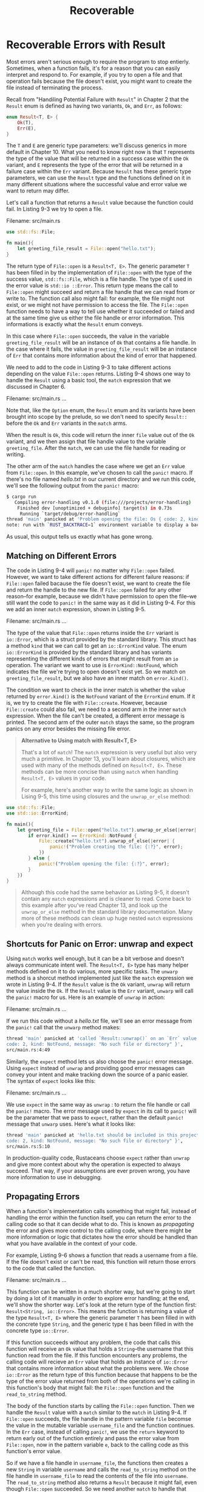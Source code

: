 #+title: Recoverable

* Recoverable Errors with Result
Most errors aren't serious enough to require the program to stop entierly.
Sometimes, when a function fails, it's for a reason that you can easily interpret and respond to.
For example, if you try to open a file and that operation fails because the file doesn't exist, you might want to create the file instead of terminating the process.

Recall from "Handiling Potential Failure with ~Result~" in Chapter 2 that the ~Result~ enum is defined as having two variants, ~Ok~, and ~Err~, as follows:
#+begin_src rust
enum Result<T, E> {
    Ok(T),
    Err(E),
}
#+end_src

The ~T~ and ~E~ are generic type parameters: we'll discuss generics in more default in Chapter 10.
What you need to know right now is that ~T~ represents the type of the value that will be returned in a success case within the ~Ok~ variant, and ~E~ represents the type of the error that will be returned in a failure case within the ~Err~ variant.
Because ~Result~ has these generic type parameters, we can use the ~Result~ type and the functions defined on it in many different situations where the successful value and error value we want to return may differ.

Let's call a function that returns a ~Result~ value because the function could fail.
In Listing 9-3 we try to open a file.

Filename: src/main.rs
#+begin_src rust
use std::fs::File;

fn main(){
    let greeting_file_result = File::open("hello.txt");
}
#+end_src

The return type of ~File::open~ is a ~Result<T, E>~.
The generic parameter ~T~ has been filled in by the implementation of ~File::open~ with the type of the success value, ~std::fs::File~, which is a file handle.
The type of ~E~ used in the error value is ~std::io ::Error~.
This return type means the call to ~File::open~ might succeed and return a file handle that we can read from or write to.
The function call also might fail: for example, the file might not exist, or we might not have permission to access the file.
The ~File::open~ function needs to have a way to tell use whether it succeeded or failed and at the same time give us either the file handle or error information.
This informations is exactly what the ~Result~ enum conveys.

In this case where ~File::open~ succeeds, the value in the variable ~greeting_file_result~ will be an instance of ~Ok~ that contains a file handle.
In the case where it fails, the value in ~greeting_file_result~ will be an instance of ~Err~ that contains more information about the kind of error that happened.

We need to add to the code in Listing 9-3 to take different actions depending on the value ~File::open~ returns.
Listing 9-4 shows one way to handle the ~Result~ using a basic tool, the ~match~ expression that we discussed in Chapter 6.

Filename: src/main.rs
...

Note that, like the ~Option~ enum, the ~Result~ enum and its variants have been brought into scope by the prelude, so we don't need to specify ~Result::~ before the ~Ok~ and ~Err~ variants in the ~match~ arms.

When the result is ~Ok~, this code will return the inner ~file~ value out of the ~Ok~ variant, and we then assign that file handle value to the variable ~greeting_file~.
After the ~match~, we can use the file handle for reading or writing.

The other arm of the ~match~ handles the case where we get an ~Err~ value from ~File::open~.
In this example, we've chosen to call the ~panic!~ macro.
If there's no file named /hello.txt/ in our current directory and we run this code, we'll see the following output from the ~panic!~ macro:
#+begin_src bash
$ cargo run
   Compiling error-handling v0.1.0 (file:///projects/error-handling)
    Finished dev [unoptimized + debuginfo] target(s) in 0.73s
     Running `target/debug/error-handling`
thread 'main' panicked at 'Problem opening the file: Os { code: 2, kind: NotFound, message: "No such file or directory" }', src/main.rs:8:23
note: run with `RUST_BACKTRACE=1` environment variable to display a backtrace
#+end_src

As usual, this output tells us exactly what has gone wrong.

** Matching on Different Errors
The code in Listing 9-4 will ~panic!~ no matter why ~File::open~ failed.
However, we want to take different actions for different failure reasons: if ~File::open~ failed bacause the file doesn't exist, we want to create the file and return the handle to the new file.
If ~File::open~ failed for any other reason--for example, because we didn't have permission to open the file--we still want the code to ~panic!~ in the same way as it did in Listing 9-4.
For this we add an inner ~match~ expression, shown in Listing 9-5.

Filename: src/main.rs
...

The type of the value that ~File::open~ returns inside the ~Err~ variant is ~io::Error~, which is a struct provided by the standard library.
This struct has a method ~kind~ that we can call to get an ~io::ErrorKind~ value.
The enum ~io::ErrorKind~ is provided by the standard library and has variants representing the different kinds of errors that might result from an ~io~ operation.
The variant we want to use is ~ErrorKind::NotFound~, which indicates the file we're trying to open doesn't exist yet.
So we match on ~greeting_file_result~, but we also have an inner match on ~error.kind()~.

The condition we want to check in the inner match is whether the value returned by ~error.kind()~ is the ~NotFound~ variant of the ~ErrorKind~ enum.
If it is, we try to create the file with ~File::create~.
However, because ~File::create~ could also fail, we need to a second arm in the inner ~match~ expression.
When the file can't be created, a different error message is printed.
The second arm of the outer ~match~ stays the same, so the program panics on any error besides the missing file error.

#+begin_quote
*Alternative to Using match with Result<T, E>*

That's a lot of ~match~! The ~match~ expression is very useful but also very much a primitive.
In Chapter 13, you'll learn about closures, which are used with many of the methods defined on ~Result<T, E>~.
These methods can be more concise than using ~match~ when handling ~Result<T, E>~ values in your code.

For example, here's another way to write the same logic as shown in Lising 9-5, this time using closures and the ~unwrap_or_else~ method:
#+end_quote

#+begin_src rust
use std::fs::File;
use std::io::ErrorKind;

fn main(){
    let greeting_file = File::open("hello.txt").unwrap_or_else(|error| {
        if error.kind() == ErrorKind::NotFound {
            File::create("hello.txt").unwrap_of_else(|error| {
                panic!("Problem creating the file: {:?}", error);
            })
        } else {
            panic!("Problem opening the file: {:?}", error);
        }
    })
}
#+end_src

#+begin_quote
Although this code had the same behavior as Listing 9-5, it doesn't contain any ~match~ expressions and is cleaner to read.
Come back to this example after you've read Chapter 13, and look up the ~unwrap_or_else~ method in the standard library documentation.
Many more of these methods can clean up huge nested ~match~ expressions when you're dealing with errors.
#+end_quote

** Shortcuts for Panic on Error: unwrap and expect
Using ~match~ works well enough, but it can be a bit verbose and doesn't always communicate intent well.
The ~Result<T, E>~ type has many helper methods defined on it to do various, more specific tasks.
The ~unwarp~ method is a shorcut method implemented just like the ~match~ expression we wrote in Listing 9-4.
If the ~Result~ value is the ~Ok~ variant, ~unwrap~ will return the value inside the ~Ok~.
If the ~Result~ value is the ~Err~ variant, ~unwarp~ will call the ~panic!~ macro for us.
Here is an example of ~unwrap~ in action:

Filename: src/main.rs
...

If we run this code without a /hello.txt/ file, we'll see an error message from the ~panic!~ call that the ~unwarp~ method makes:
#+begin_src bash
thread 'main' panicked at 'called `Result::unwrap()` on an `Err` value: Os {
code: 2, kind: NotFound, message: "No such file or directory" }',
src/main.rs:4:49
#+end_src

Similarly, the ~expect~ method lets us also choose the ~panic!~ error message.
Using ~expect~ instead of ~unwrap~ and providing good error messages can convey your intent and make tracking down the source of a panic easier.
The syntax of ~expect~ looks like this:

Filename: src/main.rs
...

We use ~expect~ in the same way as ~unwrap~ : to return the file handle or call the ~panic!~ macro.
The error message used by ~expect~ in its call to ~panic!~ will be the parameter that we pass to ~expect~, rather than the default ~panic!~ message that ~unwarp~ uses.
Here's what it looks like:
#+begin_src bash
thread 'main' panicked at 'hello.txt should be included in this project: Os {
code: 2, kind: NotFound, message: "No such file or directory" }',
src/main.rs:5:10
#+end_src

In production-quality code, Rustaceans choose ~expect~ rather than ~unwrap~ and give more context about why the operation is expected to always succeed.
That way, if your assumptions are ever proven wrong, you have more information to use in debugging.

** Propagating Errors
When a function's implementation calls something that might fail, instead of handling the error within the function itself, you can return the error to the calling code so that it can decide what to do.
This is known as /propagating/ the error and gives more control to the calling code, where there might be more information or logic that dictates how the error should be handled than what you have available in the context of your code.

For example, Listing 9-6 shows a function that reads a username from a file.
If the file doesn't exist or can't be read, this function will return those errors to the code that called the function.

Filename: src/main.rs
...

This function can be written in a much shorter way, but we're going to start by doing a lot of it manually in order to explore error handling; at the end, we'll show the shorter way.
Let's look at the return type of the function first: ~Result<String, io::Error>~.
This means the function is returning a value of the type ~Result<T, E>~ where the generic parameter ~T~ has been filled in with the concrete type ~String~, and the generic type ~E~ has been filled in with the concrete type ~io::Error~.

If this function succeeds without any problem, the code that calls this function will receive an ~Ok~ value that holds a ~String~--the username that this function read from the file.
If this function encounters any problems, the calling code will recieve an ~Err~ value that holds an instance of ~io::Error~ that contains more information about what the problems were.
We chose ~io::Error~ as the return type of this function because that happens to be the type of the error value returned from both of the operations we're calling in this function's body that might fail: the ~File::open~ function and the ~read_to_string~ method.

The body of the function starts by calling the ~File::open~ function.
Then we handle the ~Result~ value with a ~match~ similar to the ~match~ in Listing 9-4.
If ~File::open~ succeeds, the file handle in the pattern variable ~file~ becomse the value in the mutable variable ~username_file~ and the function continues.
In the ~Err~ case, instead of calling ~panic!~, we use the ~return~ keyword to return early out of the function entirely and pass the error value from ~File::open~, now in the pattern variable ~e~, back to the calling code as this function's error value.

So if we have a file handle in ~username_file~, the functions then creates a new ~String~ in variable ~username~ and calls the ~read_to_string~ method on the file handle in ~username_file~ to read the contents of the file into ~username~.
The ~read_to_string~ method also returns a ~Result~ because it might fail, even though ~File::open~ succeeded.
So we need another ~match~ to handle that ~Result~: if ~read_to_string~ succeeds, then our function has succeeded, and we return the username from the file that's now in ~username~ wrapped in an ~Ok~.
If ~read_to_string~ fails, we return the error value in the same way that we returned the error value in the ~match~ that handled the return value of ~File::open~.
However, we don't need to explicitly say ~return~, because this is the last expression in the function.

The code that calls this code will then handle getting either an ~Ok~ value that contains a username or an ~Err~ value that contains an ~io::Error~.
It's up to the calling code to decide what to do with those values.
If the calling code gets an ~Err~ value, it could call ~panic!~ and crash the program, use a default username, or look up the username from somewhere other than a file, for example.
We don't have enough information on what the calling code is actually trying to do, so we propagate all the success or error information upward for it to handle appropriately.

This pattern of propagating errors is so common in Rust that Rust provides the question mark operator ~?~ to make this easier.

*** A Shortcut for Propagating Errors: the ~?~ Operator
Listing 9-7 shows an implementation of ~read_username_from_file~ that has teh same functionality as in Listing 9-6, but this implementation uses the ~?~ operator.

Filename: src/main.rs
...

The ~?~ placed after a ~Result~ value is defined to work in almost the same way as the ~match~ expressions we defiend to handle the ~Result~ values in Listing 9-6.
If the value of the ~Result~ is in ~Ok~, the value inside the ~Ok~ will get returned from this expression, and the program will continue.
If the value is an ~Err~, the ~Err~ will be returned from the whole function as if we had used the ~return~ keyword so the error value gets propagated to the calling code.

There is a difference between what the ~match~ expression from Listing 9-6 does and what the ~?~ operator does: error values that have the ~?~ operator called on them go through the ~from~ function, defined in the ~From~ trait in the standard library, which is used to convert values from one type into another.
When the ~?~ operator calls the ~from~ function, the error type received is converted into the error type defined in the return type of the current function.
This is useful when a function returns one error type to represent all the ways a function might fail, even if parts might fail for many different reasons.

For example, we could change the ~read_username_from_file~ function in Listing 9-7 to return a custom error type named ~OurError~ that we define.
If we also define ~impl From<io:Error> for OurError~ to construct an instance of ~OurError~ from an ~io::Error~, then the ~?~ operator calls in the body of ~read_username_from_file~ will call ~from~ and convert the error types without needing to add any more code to the function.

In the context of Listing 9-7, the ~?~ at the end of the ~File::open~ call will return the value inside an ~Ok~ to the variable ~username_file~.
If an error occurs, the ~?~ operator will return early out of the whole function and give any ~Err~ value to the calling code.
The same thing applies to the ~?~ at the end of the ~read_to_string~ call.

The ~?~ operator eliminates a lot of boilerplate and makes this function's implementation simpler.
We could even shorten this code further by chaning method calls immediately after the ~?~, as shown in Listing 9-8.

Filename: src/main.rs
...

We've moved the creation of the new ~String~ in ~username~ to the beginning of the function; that part hasn't changed.
Instead of creating a variable ~username_file~, we've chained the call to ~read_to_string~ directly onto the result of ~File::open("hello.txt")?~.
We still have a ~?~ at the end of the ~read_to_string~ call, and we still return an ~Ok~ value containing ~username~ when both ~File::open~ and ~read_to_string~ succeed rather than returning errors.
The functionality is again the same as in Listing 9-6 and Listing 9-7; this is just a different, more ergonomic way to write it.

Listing 9-9 shows a way to make this even shorter using ~fs::read_to_string~.

Filename: src/main.rs
...

Reading a file into a string is a fairly common operation, so the standart library provides the convenient ~fs::read_to_string~ function that opens the file, creates new ~String~, read the contents of the file, puts the contents into that ~String~, and returns it.
Of course, using ~fs::read_to_string~ doesn't give us the opportunity to explain all the error handling, so we did it the longer way first.

** Where The ~?~ Operator Can Be Used
The ~?~ operator can only be used in functions whose return type is compatible with the value the ~?~ is used on.
This is bacause the ~?~ operator is defined to perform an early return of a value out of the function, in the same manner as the ~match~ expression we defiend in Listing 9-6.
In Listing 9-6, the ~match~ was using a ~Result~ value, and the early returned an ~Err(e)~ value.
The return type of the function has to be a ~Result~, so that it's compatible with this ~return~.

In Listing 9-10, let's look at the error we'll get if we use the ~?~ operator in a ~main~ function with a return type incompatible with the type of the value we use ~?~ on:

Filename: src/main.rs
#+begin_src rust
use std::fs::File;

fn main() {
    let greeting_file = File::open("hello.txt")?;
}
#+end_src

This code opens a fie, which might fail.
The ~?~ operator follows the ~Result~ value returned by ~File::open~, but this ~main~ function has the return type of ~()~, not ~Result~.
When we compile this code, we get the following error message:
#+begin_src bash
$ cargo run
   Compiling error-handling v0.1.0 (file:///projects/error-handling)
error[E0277]: the `?` operator can only be used in a function that returns `Result` or `Option` (or another type that implements `FromResidual`)
 --> src/main.rs:4:48
  |
3 | fn main() {
  | --------- this function should return `Result` or `Option` to accept `?`
4 |     let greeting_file = File::open("hello.txt")?;
  |                                                ^ cannot use the `?` operator in a function that returns `()`
  |
  = help: the trait `FromResidual<Result<Infallible, std::io::Error>>` is not implemented for `()`

For more information about this error, try `rustc --explain E0277`.
error: could not compile `error-handling` due to previous error
#+end_src

This error points out that we're only allowed to use the ~?~ operator in a function that returns ~Result~, ~Option~, or another type that implements ~FromResidual~.

To fix the error, you have two choices.
One choice is to change the return type of your function to be compatible with the value you're using the ~?~ operator on as long as you have no restrictions preventing that.
The other technique is to use a ~match~ or one of the ~Result<T, E>~ methods to handle the ~Result<T, E>~ in whatever way is appropriate.

The error message also mentioned that ~?~ can be used with ~Option<T>~ values as well.
As with using ~?~ on ~Result~, you can only use ~?~ on ~Option~ in a function that returns an ~Option~.
THe behavior of the ~?~ operator when called on an ~Option<T>~ is similar to its behavior when called on a ~Result<T, E>~: if the value is ~None~, the ~None~ will be returned early from the function at that point.
If the value is ~Some~, the value inside the ~Some~ is the resulting value of expression and the function continues.
Listing 9-11 has an example of a function that finds the last character of the first line in the given text.
#+begin_src rust
fn last_char_of_first_line(text: &str) -> Option<char> {
    text.lines().next()?.chars().last()
}
#+end_src

This function returns ~Option<char>~ because it's possible that there is a character there, but it's also possible that there isn't.
This code takes the ~text~ string slice argument and calls the ~lines~ method on it, which returns an iterator over the lines in the string.
Because this function want to examine the first line, it calls ~next~ on the iterator to get the first value from the iterator.
If ~text~ is the empty string, this call to ~next~ will return ~None~, in which case we use ~?~ to stop and return ~None~ from ~last_char_of_first_line~.
If ~text~ is not the empty string, ~next~ will return a ~Some~ value containing a string slice of the first line in ~text~.

The ~?~ extracts the string slice, and we can call ~chars~ on that string slice to get an iterator of its characters.
We're interested in the last character in this first line, so we call ~last~ to return the last item in the iterator.
This is an ~Option~ because it's possible that the first line is the empty string, for example if ~text~ starts with a blank line but has characters on other lines, as in "\nhi".
However, if there is a last character on the first line, it will be returned in the ~Some~ variant.
The ~?~ operator in the middle gives us a concise way to express this logic, allowing us to implement the function in one line.
If we couldn't use the ~?~ operator on ~Option~, we'd have to implement this logic using more method calls or la ~match~ expression.

Note that you can use the ~?~ operator on a ~Result~ in a fuction that returns ~Result~, and you can use the ~?~ operator on an ~Option~ in a function returns ~Option~, but you can't mix and match.
The ~?~ operator won't automatically convert a ~Result~ to an ~Option~ or vice versa; in those cases, you can use methods like the ~ok~ method on ~Result~ or the ~ok_or~ method on ~Option~ to do the conversion explicilty.

So far, all the ~main~ functioons we've used return ~()~.
The ~main~ function is special because it's the entry and exit point of executable programs, and there are restrictions on what its return type can be for the programs to behave as expected.

Luckily, ~main~ can also return a ~Result<(), E>~.
Listing 9-12 has the code from Listing 9-10 but we've changed the return type of ~main~ to be ~Result<(), Box<dyn Error>>~ and added a return value ~Ok(())~ to the end.
This code will now compile.

Filename: main.rs
...

The ~Box<dyn Error>~ type is a /trait object/, which we'll talk about in the "Using Trait Objects taht Allow for Values of Different Types" section in Chapter 17.
For now, you can read ~Box<dyn Error>~ to mean "any kind of error".
Using ~?~ on a ~Result~ value in a ~main~ function with the error type ~Box<dyn Error>~ is allowed, because it allows any ~Err~ value to be returned early.
Even though the body of this ~main~ function will only ever return errors of type ~std::io ::Error~, by specifying ~Box<dyn Error>~, this signature will continue to be correct even if more code that returns other errors is added to the body of ~main~.

When a ~main~ function returns a ~Result<(), E>~, the executable will exit with a value of ~0~ if ~main~ returns ~Ok(())~ and will exit with a nonzero value if ~main~ returns an ~Err~ value.
Executables written in C return integers when they exit: programs that exit successfully return the integer ~0~, and programs that error return some integer other than ~0~.
Rust also retuns integers form executables to be compatible with this convention.

The ~main~ function may return any types that implement ~the std::process::Termination trait~, which contains a function ~report~ that returns an ~ExitCode~.
Consult the standard library documentation for more information on implementing the ~Termination~ trait for your own types.

Now that we've discussed the details of calling ~panic!~ or returning ~Result~, let's return to the topic of how to decide which is appropriate to use in which cases.
